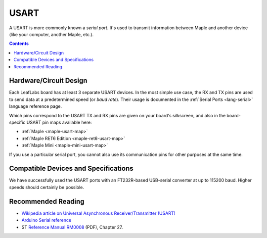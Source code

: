 .. _usart:

USART
=====

A USART is more commonly known a *serial port*.  It's used to transmit
information between Maple and another device (like your computer,
another Maple, etc.).

.. contents:: Contents
   :local:

Hardware/Circuit Design
-----------------------

.. TODO [0.0.12] Add some more information here (like how you should
.. connect TX_a to RX_b and RX_a to TX_b).

.. TODO [0.0.12/Maple Native] UART4 and UART5, Native links

Each LeafLabs board has at least 3 separate USART devices. In the most
simple use case, the RX and TX pins are used to send data at a
predetermined speed (or *baud rate*).  Their usage is documented in
the :ref:`Serial Ports <lang-serial>` language reference page.

Which pins correspond to the USART TX and RX pins are given on your
board's silkscreen, and also in the board-specific USART pin maps
available here:

* :ref:`Maple <maple-usart-map>`
* :ref:`Maple RET6 Edition <maple-ret6-usart-map>`
* :ref:`Maple Mini <maple-mini-usart-map>`

If you use a particular serial port, you cannot also use its
communication pins for other purposes at the same time.

Compatible Devices and Specifications
-------------------------------------

We have successfully used the USART ports with an FT232R-based
USB-serial converter at up to 115200 baud.  Higher speeds should
certainly be possible.

Recommended Reading
-------------------

* `Wikipedia article on Universal Asynchronous Receiver/Transmitter
  (USART)
  <http://en.wikipedia.org/wiki/Universal_asynchronous_receiver/transmitter>`_
* `Arduino Serial reference
  <http://arduino.cc/en/Reference/Serial>`_
* ST `Reference Manual RM0008
  <http://www.st.com/stonline/products/literature/rm/13902.pdf>`_
  (PDF), Chapter 27.

